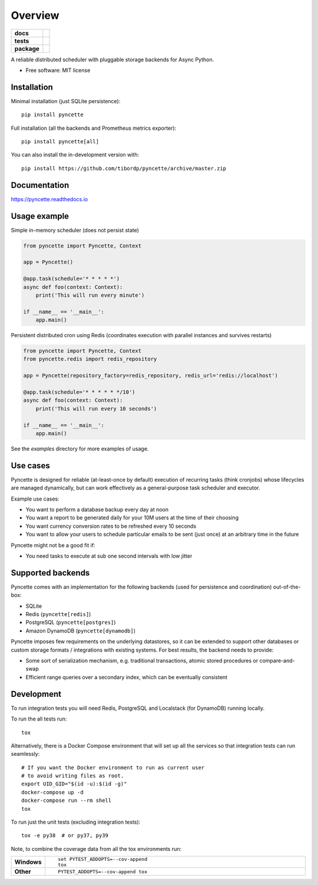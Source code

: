 ========
Overview
========

.. start-badges

.. list-table::
    :stub-columns: 1

    * - docs
      - |docs|
    * - tests
      - | |github-ci|
        | |codecov|
    * - package
      - | |version| |wheel| |supported-versions| |supported-implementations|
        | |commits-since|
.. |docs| image:: https://readthedocs.org/projects/pyncette/badge/?style=flat
    :target: https://readthedocs.org/projects/pyncette
    :alt: Documentation Status

.. |codecov| image:: https://codecov.io/gh/tibordp/pyncette/branch/master/graphs/badge.svg?branch=master
    :alt: Coverage Status
    :target: https://codecov.io/github/tibordp/pyncette

.. |github-ci| image:: https://github.com/tibordp/pyncette/workflows/Python%20package/badge.svg?branch=master
    :alt: Github Actions Build Status
    :target: https://github.com/tibordp/pyncette/actions?query=branch%3Amaster+workflow%3A%22Python+package%22

.. |version| image:: https://img.shields.io/pypi/v/pyncette.svg
    :alt: PyPI Package latest release
    :target: https://pypi.org/project/pyncette

.. |wheel| image:: https://img.shields.io/pypi/wheel/pyncette.svg
    :alt: PyPI Wheel
    :target: https://pypi.org/project/pyncette

.. |supported-versions| image:: https://img.shields.io/pypi/pyversions/pyncette.svg
    :alt: Supported versions
    :target: https://pypi.org/project/pyncette

.. |supported-implementations| image:: https://img.shields.io/pypi/implementation/pyncette.svg
    :alt: Supported implementations
    :target: https://pypi.org/project/pyncette

.. |commits-since| image:: https://img.shields.io/github/commits-since/tibordp/pyncette/v0.7.0.svg
    :alt: Commits since latest release
    :target: https://github.com/tibordp/pyncette/compare/v0.7.0...master



.. end-badges

A reliable distributed scheduler with pluggable storage backends for Async Python.

* Free software: MIT license

Installation
============

Minimal installation (just SQLite persistence):

::

    pip install pyncette

Full installation (all the backends and Prometheus metrics exporter):

::

    pip install pyncette[all]

You can also install the in-development version with::

    pip install https://github.com/tibordp/pyncette/archive/master.zip


Documentation
=============


https://pyncette.readthedocs.io


Usage example
=============

Simple in-memory scheduler (does not persist state)

.. code:: python

    from pyncette import Pyncette, Context

    app = Pyncette()

    @app.task(schedule='* * * * *')
    async def foo(context: Context):
        print('This will run every minute')

    if __name__ == '__main__':
        app.main()

Persistent distributed cron using Redis (coordinates execution with parallel instances and survives restarts)

.. code:: python

    from pyncette import Pyncette, Context
    from pyncette.redis import redis_repository

    app = Pyncette(repository_factory=redis_repository, redis_url='redis://localhost')

    @app.task(schedule='* * * * * */10')
    async def foo(context: Context):
        print('This will run every 10 seconds')

    if __name__ == '__main__':
        app.main()


See the `examples` directory for more examples of usage.

Use cases
=========

Pyncette is designed for reliable (at-least-once by default) execution of recurring tasks (think cronjobs) whose
lifecycles are managed dynamically, but can work effectively as a general-purpose task scheduler and executor.

Example use cases:

- You want to perform a database backup every day at noon
- You want a report to be generated daily for your 10M users at the time of their choosing
- You want currency conversion rates to be refreshed every 10 seconds
- You want to allow your users to schedule particular emails to be sent (just once) at an arbitrary time in the future

Pyncette might not be a good fit if:

- You need tasks to execute at sub one second intervals with low jitter


Supported backends
==================

Pyncette comes with an implementation for the following backends (used for persistence and coordination) out-of-the-box:

- SQLite
- Redis (``pyncette[redis]``)
- PostgreSQL (``pyncette[postgres]``)
- Amazon DynamoDB (``pyncette[dynamodb]``)

Pyncette imposes few requirements on the underlying datastores, so it can be extended to support other databases or
custom storage formats / integrations with existing systems. For best results, the backend needs to provide:

- Some sort of serialization mechanism, e.g. traditional transactions, atomic stored procedures or compare-and-swap
- Efficient range queries over a secondary index, which can be eventually consistent


Development
===========

To run integration tests you will need Redis, PostgreSQL and Localstack (for DynamoDB) running locally.

To run the all tests run::

    tox

Alternatively, there is a Docker Compose environment that will set up all the services so that integration tests can run seamlessly::

    # If you want the Docker environment to run as current user
    # to avoid writing files as root.
    export UID_GID="$(id -u):$(id -g)"
    docker-compose up -d
    docker-compose run --rm shell
    tox

To run just the unit tests (excluding integration tests)::

    tox -e py38  # or py37, py39

Note, to combine the coverage data from all the tox environments run:

.. list-table::
    :widths: 10 90
    :stub-columns: 1

    - - Windows
      - ::

            set PYTEST_ADDOPTS=--cov-append
            tox

    - - Other
      - ::

            PYTEST_ADDOPTS=--cov-append tox
